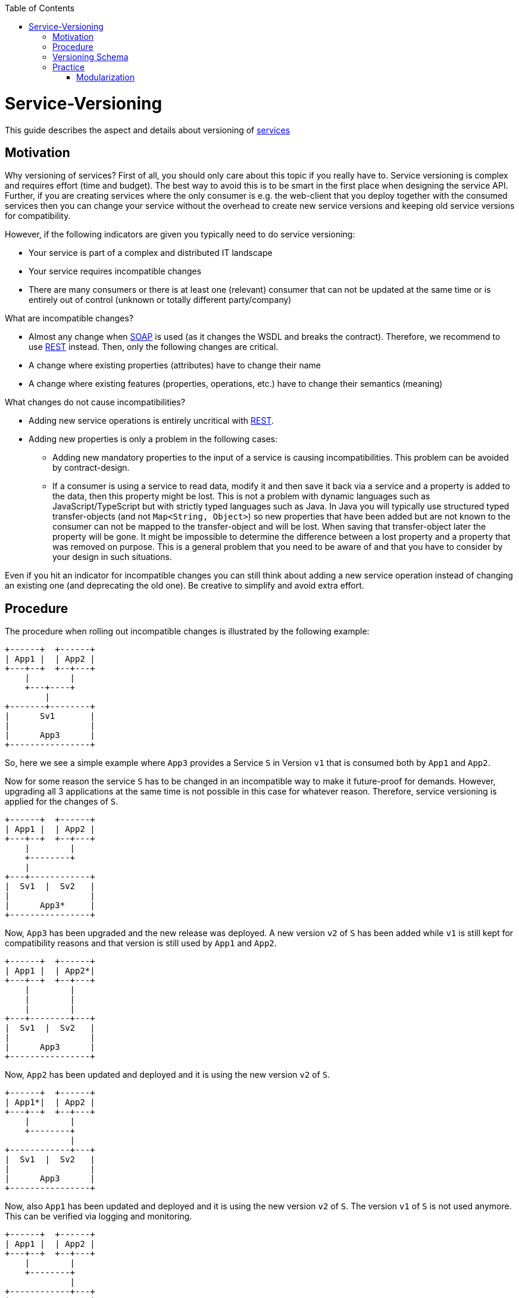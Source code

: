 :toc: macro
toc::[]

= Service-Versioning

This guide describes the aspect and details about versioning of link:guide-service-layer.asciidoc[services]

== Motivation
Why versioning of services? First of all, you should only care about this topic if you really have to. Service versioning is complex and requires effort (time and budget). The best way to avoid this is to be smart in the first place when designing the service API.
Further, if you are creating services where the only consumer is e.g. the web-client that you deploy together with the consumed services then you can change your service without the overhead to create new service versions and keeping old service versions for compatibility.

However, if the following indicators are given you typically need to do service versioning:

* Your service is part of a complex and distributed IT landscape
* Your service requires incompatible changes
* There are many consumers or there is at least one (relevant) consumer that can not be updated at the same time or is entirely out of control (unknown or totally different party/company)

What are incompatible changes?

* Almost any change when link:guide-soap.asciidoc[SOAP] is used (as it changes the WSDL and breaks the contract). Therefore, we recommend to use link:guide-rest.asciidoc[REST] instead. Then, only the following changes are critical.
* A change where existing properties (attributes) have to change their name
* A change where existing features (properties, operations, etc.) have to change their semantics (meaning)

What changes do not cause incompatibilities?

* Adding new service operations is entirely uncritical with link:guide-rest.asciidoc[REST].
* Adding new properties is only a problem in the following cases:
** Adding new mandatory properties to the input of a service is causing incompatibilities. This problem can be avoided by contract-design.
** If a consumer is using a service to read data, modify it and then save it back via a service and a property is added to the data, then this property might be lost. This is not a problem with dynamic languages such as JavaScript/TypeScript but with strictly typed languages such as Java. In Java you will typically use structured typed transfer-objects (and not `Map<String, Object>`) so new properties that have been added but are not known to the consumer can not be mapped to the transfer-object and will be lost. When saving that transfer-object later the property will be gone. It might be impossible to determine the difference between a lost property and a property that was removed on purpose. This is a general problem that you need to be aware of and that you have to consider by your design in such situations.

Even if you hit an indicator for incompatible changes you can still think about adding a new service operation instead of changing an existing one (and deprecating the old one). Be creative to simplify and avoid extra effort.

== Procedure
The procedure when rolling out incompatible changes is illustrated by the following example:

[source]
----
+------+  +------+
| App1 |  | App2 |
+---+--+  +--+---+
    |        |
    +---+----+
        |
+-------+--------+
|      Sv1       |
|                |
|      App3      |
+----------------+
----

So, here we see a simple example where `App3` provides a Service `S` in Version `v1` that is consumed both by `App1` and `App2`.

Now for some reason the service `S` has to be changed in an incompatible way to make it future-proof for demands. However, upgrading all 3 applications at the same time is not possible in this case for whatever reason. Therefore, service versioning is applied for the changes of `S`.

[source]
----
+------+  +------+
| App1 |  | App2 |
+---+--+  +--+---+
    |        |
    +--------+
    |
+---+------------+
|  Sv1  |  Sv2   |
|                |
|      App3*     |
+----------------+
----

Now, `App3` has been upgraded and the new release was deployed. A new version `v2` of `S` has been added while `v1` is still kept for compatibility reasons and that version is still used by `App1` and `App2`.

[source]
----
+------+  +------+
| App1 |  | App2*|
+---+--+  +--+---+
    |        |
    |        |
    |        |
+---+--------+---+
|  Sv1  |  Sv2   |
|                |
|      App3      |
+----------------+
----

Now, `App2` has been updated and deployed and it is using the new version `v2` of `S`.

[source]
----
+------+  +------+
| App1*|  | App2 |
+---+--+  +--+---+
    |        |
    +--------+
             |
+------------+---+
|  Sv1  |  Sv2   |
|                |
|      App3      |
+----------------+
----

Now, also `App1` has been updated and deployed and it is using the new version `v2` of `S`. The version `v1` of `S` is not used anymore. This can be verified via logging and monitoring.

[source]
----
+------+  +------+
| App1 |  | App2 |
+---+--+  +--+---+
    |        |
    +--------+
             |
+------------+---+
|          Sv2   |
|                |
|      App3*     |
+----------------+
----

Finally, version `v1` of the service `S` was removed from `App3` and the new release has been deployed.

== Versioning Schema
In general anything can be used to differentiate versions of a service. Possibilities are:

* Code names (e.g. `Strawberry`, `Blueberry`, `Grapefruit`)
* Timestamps (`YYYYMMDD-HHmmSS`)
* Sequential version numbers (e.g. `v1`, `v2`, `v3`)
* Composed version numbers (e.g. `1.0.48-pre-alpha-3-20171231-235959-Strawberry`)

As we are following the KISS principle (see link:architecture.asciidoc#key-principles[key principles]) we propose to use sequential version numbers. These are short, clear, and easy while still allowing to see what version is after another one. Especially composed version numbers (even `1.1` vs. `2.0`) lead to decisions and discussions that easily waste more time than adding value. It is still very easy to maintain an Excel sheet or release-notes document that is explaining the changes for each version (`v1`, `v2`, `v3`) of a particular service.

We suggest to always add the version schema to the service URL to be prepared for service versioning even if service versioning is not (yet) actively used. For simplicity it is explicitly stated that you may even do incompatible changes to the current version (typically `v1`) of your service if you can update the according consumers within the same deployment.

== Practice
So assuming you know that you have to do service versioning, the question is how to do it practically in the code.
The approach for your devon4j project in case of code-first should be as described below:

* Determine which types in the code need to be changed. It is likely to be the API and implementation of the according service but it may also impact transfer objects and potentially even datatypes.
* Create new packages for all these concerned types containing the current version number (e.g. `v1`).
* Copy all these types to that new packages.
* Rename these copies so they carry the version number as suffix (e.g. `V1`).
* Increase the version of the service in the unversioned package (e.g. from `v1` to `v2`).
* Now you have two versions of the same service (e.g. `v1` and `v2`) but so far they behave exactly the same.
* You start with your actual changes and modify the original files that have been copied before.
* You will also ensure the links (import statements) of the copied types point to the copies with the version number
* This will cause incompatibilities (and compile errors) in the copied service. Therefore, you need to fix that service implementation to map from the old API to the new API and behavior. In some casesc, this may be easy (e.g. mapping `x.y.z.v1.FooTo` to `x.y.z.FooTo` using link:guide-beanmapping.asciidoc[bean-mapping] with some custom mapping for the incompatible changes), in other cases this can get very complex. Be aware of this complexity from the start before you make your decision about service versioning.
* As far as possible this mapping should be done in the service-layer, not to pollute your business code in the core-layer with versioning-aspects. If there is no way to handle it in the service layer, e.g. you need some data from the persistence-layer, implement the "mapping" in the core-layer then, but don't forget to remove this code, when removing the old service version.
* Finally, ensure that both the old service behaves as before as well as the new service works as planned.

=== Modularization
For modularization, we also follow the KISS principle (see link:architecture.asciidoc#key-principles[key principles]):
we suggest to have one `api` module per application that will contain the most recent version of your service and get released with every release-version of the application. The compatibility code with the versioned packages will be added to the `core` module and therefore is not exposed via the `api` module (because it has already been exposed in the previous release of the app). This way, you can always determine for sure which version of a service is used by another application just by its maven dependencies.

The KISS approach with only a single module that may contain multiple services (e.g. one for each business component) will cause problems when you want to have mixed usages of service versions: You can not use an old version of one service and a new version of another service from the same APP as then you would need to have its API module twice as a dependency on different versions, which is not possible. However, to avoid complicated overhead we always suggest to follow this easy approach. Only if you come to the point that you really need this complexity you can still solve it (even afterwards by publishing another maven artefact). As we are all on our way to build more but smaller applications (SOA, microservices, etc.) we should always start simple and only add complexity when really needed.

The following example gives an idea of the structure:

[source]
----
/«my-app»
├──/api
|  └──/src/main/java/
|     └──/«rootpackage»/«application»/«component»
|        ├──/common/api/to
|        |  └──FooTo
|        └──/service/api/rest
|           └──FooRestService
└──/core
   └──/src/main/java/
      └──«rootpackage»/«application»/«component»
         ├──/common/api/to/v1
         |  └──FooToV1
         └──/service
            ├──/api/rest/v1
            |  └──FooRestServiceV1
            └──impl/rest
               ├──/v1
               |  └── FooRestServiceImplV1
               └──FooRestServiceImpl
----
